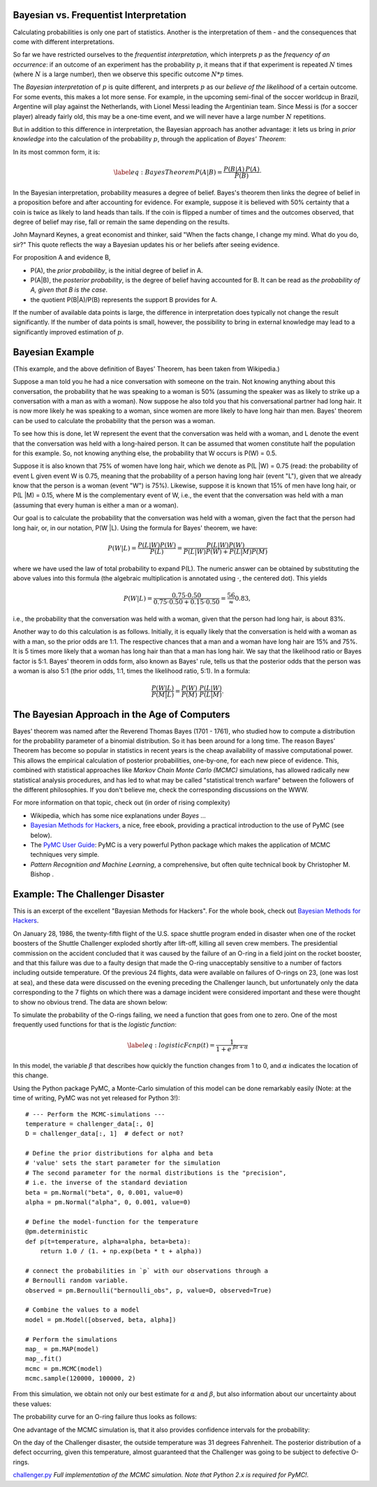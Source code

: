 .. image:: ..\Images\title_bayes.png
    :height: 100 px

.. Bayesian Statistics

.. index:: Bayesian statistics

Bayesian vs. Frequentist Interpretation
---------------------------------------

Calculating probabilities is only one part of statistics. Another is the
interpretation of them - and the consequences that come with different
interpretations.

So far we have restricted ourselves to the *frequentist interpretation*,
which interprets :math:`p` as the *frequency of an occurrence*: if an
outcome of an experiment has the probability :math:`p`, it means that if
that experiment is repeated :math:`N` times (where :math:`N` is a large
number), then we observe this specific outcome :math:`N*p` times.

The *Bayesian interpretation* of :math:`p` is quite different, and
interprets :math:`p` as our *believe of the likelihood* of a certain
outcome. For some events, this makes a lot more sense. For example, in
the upcoming semi-final of the soccer worldcup in Brazil, Argentine will
play against the Netherlands, with Lionel Messi leading the Argentinian
team. Since Messi is (for a soccer player) already fairly old, this may
be a one-time event, and we will never have a large number :math:`N`
repetitions.

But in addition to this difference in interpretation, the Bayesian
approach has another advantage: it lets us bring in *prior knowledge*
into the calculation of the probability :math:`p`, through the
application of *Bayes' Theorem*:

In its most common form, it is:

.. math::

   \label{eq:BayesTheorem}
     P(A|B) = \frac{P(B | A)\, P(A)}{P(B)}\cdot

In the Bayesian interpretation, probability measures a degree of belief.
Bayes's theorem then links the degree of belief in a proposition before
and after accounting for evidence. For example, suppose it is believed
with 50% certainty that a coin is twice as likely to land heads than
tails. If the coin is flipped a number of times and the outcomes
observed, that degree of belief may rise, fall or remain the same
depending on the results.

John Maynard Keynes, a great economist and thinker, said "When the facts
change, I change my mind. What do you do, sir?" This quote reflects the
way a Bayesian updates his or her beliefs after seeing evidence.

For proposition A and evidence B,

-  P(A), the *prior probabiliby*, is the initial degree of belief in A.

-  P(A\|B), the *posterior probability*, is the degree of belief having
   accounted for B. It can be read as *the probability of A, given that
   B is the case*.

-  the quotient P(B\|A)/P(B) represents the support B provides for A.

If the number of available data points is large, the difference in
interpretation does typically not change the result significantly. If
the number of data points is small, however, the possibility to bring in
external knowledge may lead to a significantly improved estimation of
:math:`p`.

Bayesian Example
----------------

(This example, and the above definition of Bayes' Theorem, has been taken
from Wikipedia.)

Suppose a man told you he had a nice conversation with someone on
the train. Not knowing anything about this conversation, the probability
that he was speaking to a woman is 50% (assuming the speaker was as
likely to strike up a conversation with a man as with a woman). Now
suppose he also told you that his conversational partner had long hair.
It is now more likely he was speaking to a woman, since women are more
likely to have long hair than men. Bayes' theorem can be used to
calculate the probability that the person was a woman.

To see how this is done, let W represent the event that the conversation
was held with a woman, and L denote the event that the conversation was
held with a long-haired person. It can be assumed that women constitute
half the population for this example. So, not knowing anything else, the
probability that W occurs is P(W) = 0.5.

Suppose it is also known that 75% of women have long hair, which we
denote as P(L \|W) = 0.75 (read: the probability of event L given event
W is 0.75, meaning that the probability of a person having long hair
(event "L"), given that we already know that the person is a woman
(event "W") is 75%). Likewise, suppose it is known that 15% of men have
long hair, or P(L \|M) = 0.15, where M is the complementary event of W,
i.e., the event that the conversation was held with a man (assuming that
every human is either a man or a woman).

Our goal is to calculate the probability that the conversation was held
with a woman, given the fact that the person had long hair, or, in our
notation, P(W \|L). Using the formula for Bayes' theorem, we have:

.. math:: P(W|L) = \frac{P(L|W) P(W)}{P(L)} = \frac{P(L|W) P(W)}{P(L|W) P(W) + P(L|M) P(M)}

where we have used the law of total probability to expand P(L). The
numeric answer can be obtained by substituting the above values into
this formula (the algebraic multiplication is annotated using
:math:`\cdot`, the centered dot). This yields

.. math:: P(W|L) = \frac{0.75\cdot0.50}{0.75\cdot0.50 + 0.15\cdot0.50} = \frac56\approx 0.83,

i.e., the probability that the conversation was held with a woman, given
that the person had long hair, is about 83%.

Another way to do this calculation is as follows. Initially, it is
equally likely that the conversation is held with a woman as with a man,
so the prior odds are 1:1. The respective chances that a man and a woman
have long hair are 15% and 75%. It is 5 times more likely that a woman
has long hair than that a man has long hair. We say that the likelihood
ratio or Bayes factor is 5:1. Bayes' theorem in odds form, also known
as Bayes' rule, tells us that the posterior odds that the person was a
woman is also 5:1 (the prior odds, 1:1, times the likelihood ratio,
5:1). In a formula:

.. math:: \frac{P(W|L)}{P(M|L)} = \frac{P(W)}{P(M)} \cdot \frac{P(L|W)}{P(L|M)}.

The Bayesian Approach in the Age of Computers
---------------------------------------------

Bayes' theorem was named after the Reverend Thomas Bayes (1701 - 1761),
who studied how to compute a distribution for the probability parameter
of a binomial distribution. So it has been around for a long time. The
reason Bayes' Theorem has become so popular in statistics in recent
years is the cheap availability of massive computational power. This
allows the empirical calculation of posterior probabilities, one-by-one,
for each new piece of evidence. This, combined with statistical
approaches like *Markov Chain Monte Carlo (MCMC)* simulations, has
allowed radically new statistical analysis procedures, and has led to
what may be called "statistical trench warfare" between the followers of
the different philosophies. If you don't believe me, check the
corresponding discussions on the WWW.

For more information on that topic, check out (in order of rising
complexity)

-  Wikipedia, which has some nice explanations under *Bayes ...*

-  `Bayesian Methods for
   Hackers <http://camdavidsonpilon.github.io/Probabilistic-Programming-and-Bayesian-Methods-for-Hackers/>`__,
   a nice, free ebook, providing a practical introduction to the use of
   PyMC (see below).

-  The `PyMC User Guide <http://pymc-devs.github.io/pymc/>`__: PyMC is a
   very powerful Python package which makes the application of MCMC
   techniques very simple.

-  *Pattern Recognition and Machine Learning*, a comprehensive, but
   often quite technical book by Christopher M. Bishop .

Example: The Challenger Disaster
--------------------------------

This is an excerpt of the excellent "Bayesian Methods for Hackers". For
the whole book, check out `Bayesian Methods for
Hackers <http://camdavidsonpilon.github.io/Probabilistic-Programming-and-Bayesian-Methods-for-Hackers/>`__.

On January 28, 1986, the twenty-fifth flight of the U.S. space shuttle
program ended in disaster when one of the rocket boosters of the Shuttle
Challenger exploded shortly after lift-off, killing all seven crew
members. The presidential commission on the accident concluded that it
was caused by the failure of an O-ring in a field joint on the rocket
booster, and that this failure was due to a faulty design that made the
O-ring unacceptably sensitive to a number of factors including outside
temperature. Of the previous 24 flights, data were available on failures
of O-rings on 23, (one was lost at sea), and these data were discussed
on the evening preceding the Challenger launch, but unfortunately only
the data corresponding to the 7 flights on which there was a damage
incident were considered important and these were thought to show no
obvious trend. The data are shown below:

| |image_ORings|

To simulate the probability of the O-rings failing, we need a function
that goes from one to zero. One of the most frequently used functions
for that is the *logistic function*:

.. math::

   \label{eq:logisticFcn}
     p(t) = \frac{1}{ 1 + e^{ \;\beta t + \alpha } }

In this model, the variable :math:`\beta` that describes how quickly the
function changes from 1 to 0, and :math:`\alpha` indicates the location
of this change.

Using the Python package PyMC, a Monte-Carlo simulation of this model
can be done remarkably easily (Note: at the time of writing, PyMC was
not yet released for Python 3!):

::

        # --- Perform the MCMC-simulations ---
        temperature = challenger_data[:, 0]
        D = challenger_data[:, 1]  # defect or not?

        # Define the prior distributions for alpha and beta
        # 'value' sets the start parameter for the simulation
        # The second parameter for the normal distributions is the "precision",
        # i.e. the inverse of the standard deviation
        beta = pm.Normal("beta", 0, 0.001, value=0)
        alpha = pm.Normal("alpha", 0, 0.001, value=0)

        # Define the model-function for the temperature
        @pm.deterministic
        def p(t=temperature, alpha=alpha, beta=beta):
            return 1.0 / (1. + np.exp(beta * t + alpha))

        # connect the probabilities in `p` with our observations through a
        # Bernoulli random variable.
        observed = pm.Bernoulli("bernoulli_obs", p, value=D, observed=True)

        # Combine the values to a model
        model = pm.Model([observed, beta, alpha])

        # Perform the simulations
        map_ = pm.MAP(model)
        map_.fit()
        mcmc = pm.MCMC(model)
        mcmc.sample(120000, 100000, 2)

From this simulation, we obtain not only our best estimate for
:math:`\alpha` and :math:`\beta`, but also information about our
uncertainty about these values:

| |image_Parameters|

The probability curve for an O-ring failure thus looks as follows:

| |image_Probability|

One advantage of the MCMC simulation is, that it also provides
confidence intervals for the probability:

| |image_CIs|

On the day of the Challenger disaster, the outside temperature was 31
degrees Fahrenheit. The posterior distribution of a defect occurring,
given this temperature, almost guaranteed that the Challenger was going
to be subject to defective O-rings.

|python| `challenger.py <https://github.com/thomas-haslwanter/statsintro/blob/master/Code3/challenger.py>`_
*Full implementation of the MCMC simulation. Note
that Python 2.x is required for PyMC!.*

.. |image_ORings| image:: ../Images/Challenger_ORings.png
    :scale: 25 % 
.. |image_Parameters| image:: ../Images/Challenger_Parameters.png
    :scale: 25 % 
.. |image_Probability| image:: ../Images/Challenger_Probability.png
    :scale: 25 % 
.. |image_CIs| image:: ../Images/Challenger_CIs.png
    :scale: 25 % 


.. |ipynb| image:: ../Images/IPython.jpg
    :scale: 50 % 
.. |python| image:: ../Images/python.jpg
    :scale: 50 % 

